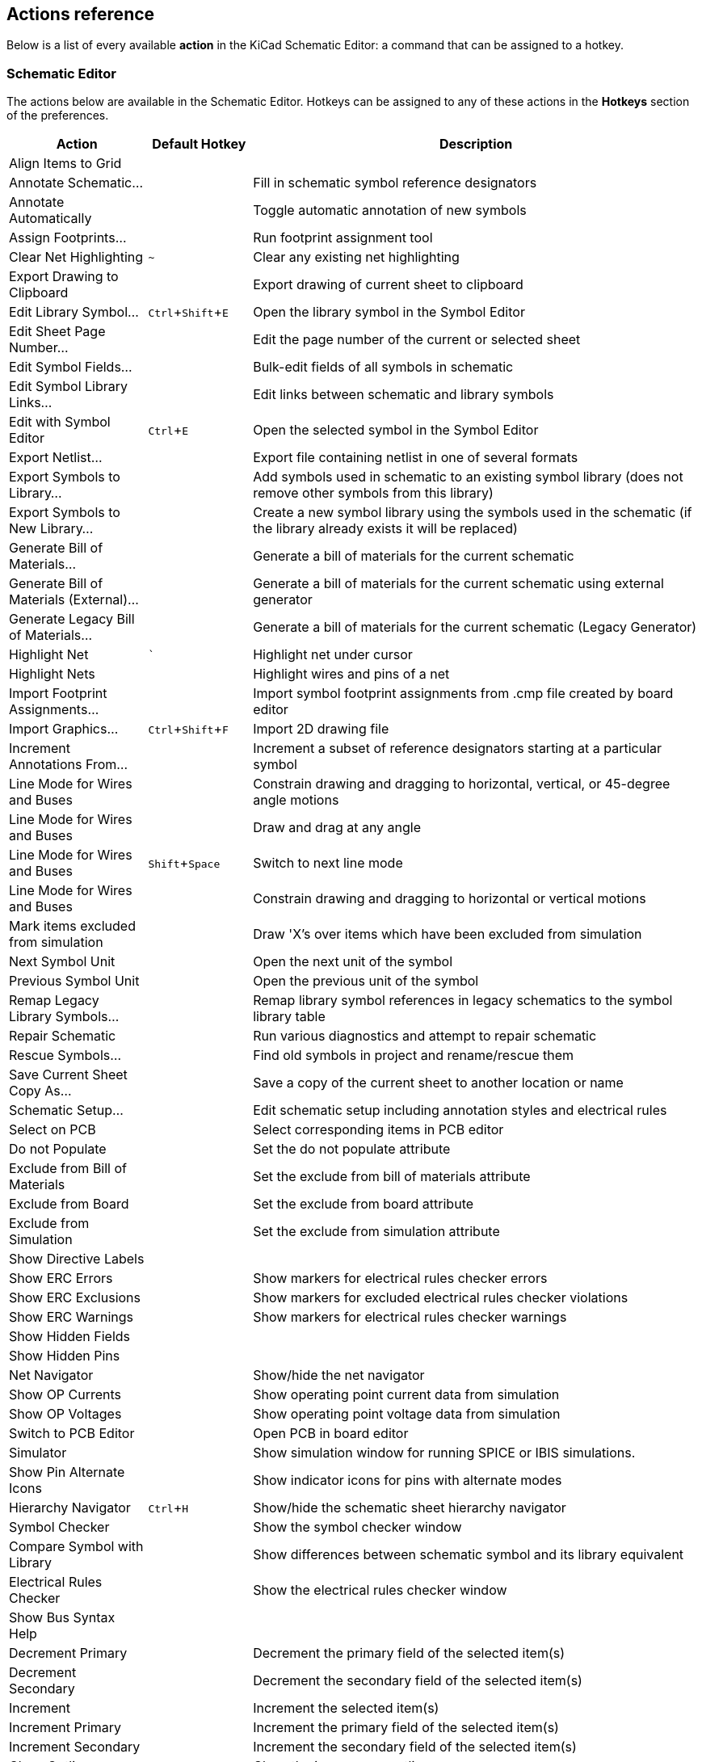 :experimental:

[[eeschema-actions-reference]]
== Actions reference
Below is a list of every available *action* in the KiCad Schematic Editor: a
command that can be assigned to a hotkey.

////
Note to translators: you do not need to translate this table by hand.

It is generated from KiCad using the Dump Hotkeys button that is shown in the hotkeys editor if you
add the line `HotkeysDumper=1` to your advanced config file (`kicad_advanced` file in the config
directory)
////

=== Schematic Editor

// NOTE: this text between the section header and the table is *required* or
// asciidoctor-web-pdf will not insert page breaks in the table correctly and
// the PDF will be truncated.
The actions below are available in the Schematic Editor. Hotkeys can be assigned
to any of these actions in the **Hotkeys** section of the preferences.

[width="100%",options="header",cols="20%,15%,65%"]
|===
| Action | Default Hotkey | Description
| Align Items to Grid
  |
  | 
| Annotate Schematic...
  |
  | Fill in schematic symbol reference designators
| Annotate Automatically
  |
  | Toggle automatic annotation of new symbols
| Assign Footprints...
  |
  | Run footprint assignment tool
| Clear Net Highlighting
  | kbd:[~]
  | Clear any existing net highlighting
| Export Drawing to Clipboard
  |
  | Export drawing of current sheet to clipboard
| Edit Library Symbol...
  | kbd:[Ctrl+Shift+E]
  | Open the library symbol in the Symbol Editor
| Edit Sheet Page Number...
  |
  | Edit the page number of the current or selected sheet
| Edit Symbol Fields...
  |
  | Bulk-edit fields of all symbols in schematic
| Edit Symbol Library Links...
  |
  | Edit links between schematic and library symbols
| Edit with Symbol Editor
  | kbd:[Ctrl+E]
  | Open the selected symbol in the Symbol Editor
| Export Netlist...
  |
  | Export file containing netlist in one of several formats
| Export Symbols to Library...
  |
  | Add symbols used in schematic to an existing symbol library
(does not remove other symbols from this library)
| Export Symbols to New Library...
  |
  | Create a new symbol library using the symbols used in the schematic
(if the library already exists it will be replaced)
| Generate Bill of Materials...
  |
  | Generate a bill of materials for the current schematic
| Generate Bill of Materials (External)...
  |
  | Generate a bill of materials for the current schematic using external generator
| Generate Legacy Bill of Materials...
  |
  | Generate a bill of materials for the current schematic (Legacy Generator)
| Highlight Net
  | kbd:[`]
  | Highlight net under cursor
| Highlight Nets
  |
  | Highlight wires and pins of a net
| Import Footprint Assignments...
  |
  | Import symbol footprint assignments from .cmp file created by board editor
| Import Graphics...
  | kbd:[Ctrl+Shift+F]
  | Import 2D drawing file
| Increment Annotations From...
  |
  | Increment a subset of reference designators starting at a particular symbol
| Line Mode for Wires and Buses
  |
  | Constrain drawing and dragging to horizontal, vertical, or 45-degree angle motions
| Line Mode for Wires and Buses
  |
  | Draw and drag at any angle
| Line Mode for Wires and Buses
  | kbd:[Shift+Space]
  | Switch to next line mode
| Line Mode for Wires and Buses
  |
  | Constrain drawing and dragging to horizontal or vertical motions
| Mark items excluded from simulation
  |
  | Draw 'X's over items which have been excluded from simulation
| Next Symbol Unit
  |
  | Open the next unit of the symbol
| Previous Symbol Unit
  |
  | Open the previous unit of the symbol
| Remap Legacy Library Symbols...
  |
  | Remap library symbol references in legacy schematics to the symbol library table
| Repair Schematic
  |
  | Run various diagnostics and attempt to repair schematic
| Rescue Symbols...
  |
  | Find old symbols in project and rename/rescue them
| Save Current Sheet Copy As...
  |
  | Save a copy of the current sheet to another location or name
| Schematic Setup...
  |
  | Edit schematic setup including annotation styles and electrical rules
| Select on PCB
  |
  | Select corresponding items in PCB editor
| Do not Populate
  |
  | Set the do not populate attribute
| Exclude from Bill of Materials
  |
  | Set the exclude from bill of materials attribute
| Exclude from Board
  |
  | Set the exclude from board attribute
| Exclude from Simulation
  |
  | Set the exclude from simulation attribute
| Show Directive Labels
  |
  | 
| Show ERC Errors
  |
  | Show markers for electrical rules checker errors
| Show ERC Exclusions
  |
  | Show markers for excluded electrical rules checker violations
| Show ERC Warnings
  |
  | Show markers for electrical rules checker warnings
| Show Hidden Fields
  |
  | 
| Show Hidden Pins
  |
  | 
| Net Navigator
  |
  | Show/hide the net navigator
| Show OP Currents
  |
  | Show operating point current data from simulation
| Show OP Voltages
  |
  | Show operating point voltage data from simulation
| Switch to PCB Editor
  |
  | Open PCB in board editor
| Simulator
  |
  | Show simulation window for running SPICE or IBIS simulations.
| Show Pin Alternate Icons
  |
  | Show indicator icons for pins with alternate modes
| Hierarchy Navigator
  | kbd:[Ctrl+H]
  | Show/hide the schematic sheet hierarchy navigator
| Symbol Checker
  |
  | Show the symbol checker window
| Compare Symbol with Library
  |
  | Show differences between schematic symbol and its library equivalent
| Electrical Rules Checker
  |
  | Show the electrical rules checker window
| Show Bus Syntax Help
  |
  | 
| Decrement Primary
  |
  | Decrement the primary field of the selected item(s)
| Decrement Secondary
  |
  | Decrement the secondary field of the selected item(s)
| Increment
  |
  | Increment the selected item(s)
| Increment Primary
  |
  | Increment the primary field of the selected item(s)
| Increment Secondary
  |
  | Increment the secondary field of the selected item(s)
| Close Outline
  |
  | Close the in-progress outline
| Delete Last Point
  |
  | Delete the last point added to the current item
| Draw Arcs
  |
  | 
| Draw Bezier Curve
  |
  | 
| Draw Circles
  |
  | 
| Draw Rectangles
  |
  | 
| Draw Rule Areas
  |
  | 
| Draw Hierarchical Sheets
  | kbd:[S]
  | 
| Draw Sheet from Design Block
  |
  | Copy design block into project as a sheet on current sheet
| Draw Sheet from File
  |
  | Copy sheet into project and draw on current sheet
| Draw Tables
  |
  | 
| Draw Text Boxes
  |
  | 
| Import Sheet
  |
  | Import sheet into project
| Place Wire to Bus Entries
  | kbd:[Z]
  | 
| Place Directive Labels
  |
  | 
| Place Design Block
  | kbd:[Shift+B]
  | Add selected design block to current sheet
| Place Global Labels
  | kbd:[Ctrl+L]
  | 
| Place Hierarchical Labels
  | kbd:[H]
  | 
| Place Images
  |
  | 
| Place Junctions
  | kbd:[J]
  | 
| Place Net Labels
  | kbd:[L]
  | 
| Place Next Symbol Unit
  |
  | Place the next unit of the current symbol that is missing from the schematic
| Place No Connect Flags
  | kbd:[Q]
  | 
| Place Power Symbols
  | kbd:[P]
  | 
| Draw Text
  | kbd:[T]
  | 
| Place Sheet Pins
  |
  | 
| Place Symbols
  | kbd:[A]
  | 
| Sync Sheet Pins
  |
  | Synchronize sheet pins and hierarchical labels
| Sync Sheet Pins
  |
  | Synchronize sheet pins and hierarchical labels
| Draw Buses
  | kbd:[B]
  | 
| Draw Lines
  | kbd:[I]
  | 
| Draw Wires
  | kbd:[W]
  | 
| Switch Segment Posture
  | kbd:[/]
  | Switches posture of the current segment.
| Undo Last Segment
  | kbd:[Back]
  | Walks the current line back one segment.
| Unfold from Bus
  | kbd:[C]
  | Break a wire out of a bus
| Assign Netclass...
  |
  | Assign a netclass to nets matching a pattern
| Autoplace Fields
  | kbd:[O]
  | Runs the automatic placement algorithm on the symbol's (or sheet's) fields
| Break
  |
  | Divide into connected segments
| Change Symbol...
  |
  | Assign a different symbol from the library
| Change Symbols...
  |
  | Assign different symbols from the library
| Cleanup Sheet Pins
  |
  | Delete unreferenced sheet pins
| Edit Footprint…
  | kbd:[F]
  | 
| Edit Reference Designator...
  | kbd:[U]
  | 
| Edit Text & Graphics Properties...
  |
  | Edit text and graphics properties globally across schematic
| Edit Value…
  | kbd:[V]
  | 
| Mirror Horizontally
  | kbd:[X]
  | Flips selected item(s) from left to right
| Mirror Vertically
  | kbd:[Y]
  | Flips selected item(s) from top to bottom
| Pin Table...
  |
  | Displays pin table for bulk editing of pins
| Properties…
  | kbd:[E]
  | 
| Repeat Last Item
  | kbd:[Ins]
  | Duplicates the last drawn item
| Rotate Counterclockwise
  | kbd:[R]
  | 
| Rotate Clockwise
  |
  | 
| De Morgan Alternate
  |
  | Switch to alternate De Morgan representation
| De Morgan Standard
  |
  | Switch to standard De Morgan representation
| Slice
  |
  | Divide into unconnected segments
| Swap
  | kbd:[Alt+S]
  | Swap positions of selected items
| Symbol Properties...
  |
  | 
| Change to Directive Label
  |
  | Change existing item to a directive label
| Change to Global Label
  |
  | Change existing item to a global label
| Change to Hierarchical Label
  |
  | Change existing item to a hierarchical label
| Change to Label
  |
  | Change existing item to a label
| Change to Text
  |
  | Change existing item to a text comment
| Change to Text Box
  |
  | Change existing item to a text box
| De Morgan Conversion
  |
  | Switch between De Morgan representations
| Update Symbol...
  |
  | Update symbol to include any changes from the library
| Update Symbols from Library...
  |
  | Update symbols to include any changes from the library
| Drag
  | kbd:[G]
  | Move items while keeping their connections
| Move
  | kbd:[M]
  | 
| Select Connection
  | kbd:[Ctrl+4]
  | Select a complete connection
| Select Node
  | kbd:[Alt+3]
  | Select a connection item under the cursor
| Navigate Back
  | kbd:[Alt+Left]
  | Move backward in sheet navigation history
| Change Sheet
  |
  | Change to provided sheet's contents in the schematic editor
| Enter Sheet
  |
  | Display the selected sheet's contents in the schematic editor
| Navigate Forward
  | kbd:[Alt+Right]
  | Move forward in sheet navigation history
| Leave Sheet
  | kbd:[Alt+Back]
  | Display the parent sheet in the schematic editor
| Next Sheet
  | kbd:[PgDn]
  | Move to next sheet by number
| Previous Sheet
  | kbd:[PgUp]
  | Move to previous sheet by number
| Navigate Up
  | kbd:[Alt+Up]
  | Navigate up one sheet in the hierarchy
| Push Pin Length
  |
  | Copy pin length to other pins in symbol
| Push Pin Name Size
  |
  | Copy pin name size to other pins in symbol
| Push Pin Number Size
  |
  | Copy pin number size to other pins in symbol
| Create Corner
  |
  | 
| Remove Corner
  |
  | 
| Properties…
  |
  | Edit properies of design block
| Delete Design Block
  |
  | Remove the selected design block from its library
| Save Selection as Design Block...
  |
  | Create a new design block from the current selection
| Save Current Sheet as Design Block...
  |
  | Create a new design block from the current sheet
| Design Blocks
  |
  | Show/hide design blocks library
| User-defined Signals...
  |
  | Add, edit or delete user-defined simulation signals
| New Analysis Tab...
  | kbd:[Ctrl+N]
  | Create a new tab containing a simulation analysis
| Open Workbook...
  | kbd:[Ctrl+O]
  | Open a saved set of analysis tabs and settings
| Probe Schematic...
  | kbd:[P]
  | Add a simulator probe
| Run Simulation
  | kbd:[R]
  | 
| Save Workbook
  | kbd:[Ctrl+S]
  | Save the current set of analysis tabs and settings
| Save Workbook As...
  | kbd:[Ctrl+Shift+S]
  | Save the current set of analysis tabs and settings to another location
| Show SPICE Netlist
  |
  | 
| Edit Analysis Tab...
  |
  | Edit the current analysis tab's SPICE command and plot setup
| Stop Simulation
  |
  | 
| Add Tuned Value...
  | kbd:[T]
  | Select a value to be tuned
| Export Current Plot as CSV...
  |
  | 
| Export Current Plot as PNG...
  |
  | 
| Export Current Plot to Schematic
  |
  | 
| Export Current Plot to Clipboard
  |
  | 
| Dark Mode Plots
  |
  | Draw plots with a black background
| Dotted Current/Phase
  |
  | Draw secondary signal trace (current or phase) with a dotted line
| Show Legend
  |
  | 
| Draw Lines
  |
  | Draw connected graphic lines
| Draw Polygons
  |
  | 
| Draw Text Boxes
  |
  | 
| Move Symbol Anchor
  |
  | 
| Draw Pins
  | kbd:[P]
  | 
| Draw Text
  |
  | 
| Add Symbol to Schematic
  |
  | Add the current symbol to the schematic
| Copy
  |
  | 
| Cut
  |
  | 
| Delete Symbol
  |
  | Remove the selected symbol from its library
| Derive from Existing Symbol...
  |
  | Create a new symbol, derived from an existing symbol
| Duplicate Symbol
  |
  | 
| Edit Symbol
  |
  | Show selected symbol on editor canvas
| Export Symbol as SVG…
  |
  | Create SVG file from the current symbol
| Export View as PNG…
  |
  | Create PNG file from the current view
| Import Symbol...
  |
  | Import a symbol to the current library
| New Symbol...
  | kbd:[Ctrl+N]
  | Create a new symbol in an existing library
| Paste Symbol
  |
  | 
| Rename Symbol...
  |
  | 
| Save Library As...
  | kbd:[Ctrl+Shift+S]
  | Save the current library to a new file
| Save As…
  |
  | Save the current symbol to a different library or name
| Save Copy As...
  |
  | Save a copy of the current symbol to a different library or name
| Set Unit Display Name...
  |
  | Set the display name for a particular unit in a multi-unit symbol
| Show Pin Electrical Types
  |
  | Annotate pins with their electrical types
| Show Hidden Fields
  |
  | 
| Show Hidden Pins
  |
  | 
| Show Pin Numbers
  |
  | Annotate pins with their numbers
| Synchronized Pins Mode
  |
  | Synchronized Pins Mode
When enabled propagates all changes (except pin numbers) to other units.
Enabled by default for multiunit parts with interchangeable units.
| Update Symbol Fields...
  |
  | Update symbol to match changes made in parent symbol
|===

=== Common

// NOTE: this text between the section header and the table is *required* or
// asciidoctor-web-pdf will not insert page breaks in the table correctly and
// the PDF will be truncated.
The actions below are available across KiCad, including in the Schematic Editor.
Hotkeys can be assigned to any of these actions in the **Hotkeys** section of
the preferences.

[width="100%",options="header",cols="20%,15%,65%"]
|===
| Action | Default Hotkey | Description
| Refresh Plugins
  |
  | Reload all python plugins and refresh plugin menus
| Exclude Marker
  |
  | Mark current violation in Checker window as an exclusion
| Next Marker
  |
  | 
| Previous Marker
  |
  | 
| Add Library…
  |
  | Add an existing library folder
| Center Justify
  |
  | Center-justify fields and text items
| Pan to Center Selected Objects
  |
  | 
| Collapse All
  |
  | 
| Click
  | kbd:[Return]
  | Performs left mouse button click
| Double-click
  | kbd:[End]
  | Performs left mouse button double-click
| Cursor Down
  | kbd:[Down]
  | 
| Cursor Down Fast
  | kbd:[Ctrl+Down]
  | 
| Cursor Left
  | kbd:[Left]
  | 
| Cursor Left Fast
  | kbd:[Ctrl+Left]
  | 
| Cursor Right
  | kbd:[Right]
  | 
| Cursor Right Fast
  | kbd:[Ctrl+Right]
  | 
| Cursor Up
  | kbd:[Up]
  | 
| Cursor Up Fast
  | kbd:[Ctrl+Up]
  | 
| Grid Origin...
  |
  | Set the grid origin point
| Edit Grids...
  |
  | Edit grid definitions
| Expand All
  |
  | 
| Switch to Fast Grid 1
  | kbd:[Alt+1]
  | 
| Switch to Fast Grid 2
  | kbd:[Alt+2]
  | 
| Cycle Fast Grid
  | kbd:[Alt+4]
  | 
| Switch to Next Grid
  | kbd:[N]
  | 
| Switch to Previous Grid
  | kbd:[Shift+N]
  | 
| Reset Grid Origin
  |
  | 
| Grid Origin
  |
  | Place the grid origin point
| Hide Library Tree
  |
  | 
| Inactive Layer View Mode
  |
  | Toggle inactive layers between normal and dimmed
| Inactive Layer View Mode (3-state)
  | kbd:[H]
  | Cycle inactive layers between normal, dimmed, and hidden
| Inches
  |
  | 
| Left Justify
  |
  | Left-justify fields and text items
| Focus Library Tree Search Field
  | kbd:[Ctrl+L]
  | 
| Snap to Objects on the Active Layer Only
  |
  | Enables snapping to objects on the active layer only
| Snap to Objects on All Layers
  |
  | Enables snapping to objects on all visible layers
| Toggle Snapping Between Active and All Layers
  | kbd:[Shift+S]
  | Toggles between snapping on all visible layers and only the active area
| Millimeters
  |
  | 
| Mils
  |
  | 
| New...
  | kbd:[Ctrl+N]
  | Create a new document in the editor
| New Library…
  |
  | Create a new library folder
| Open...
  | kbd:[Ctrl+O]
  | Open existing document
| Open in file explorer...
  |
  | Open a library file with system file explorer
| Edit in a Text Editor...
  |
  | Open a library file with a text editor
| Page Settings...
  |
  | Settings for paper size and title block info
| Pan Down
  | kbd:[Shift+Down]
  | 
| Pan Left
  | kbd:[Shift+Left]
  | 
| Pan Right
  | kbd:[Shift+Right]
  | 
| Pan Up
  | kbd:[Shift+Up]
  | 
| Pin Library
  |
  | Keep the library at the top of the list
| Plot...
  |
  | 
| Print...
  | kbd:[Ctrl+P]
  | 
| Quit
  |
  | Close the current editor
| Redo Last Zoom
  |
  | Return zoom to level prior to last zoom undo
| Reset Local Coordinates
  | kbd:[Space]
  | 
| Revert
  |
  | Throw away changes
| Right Justify
  |
  | Right-justify fields and text items
| Save
  | kbd:[Ctrl+S]
  | Save changes
| Save All
  |
  | Save all changes
| Save As…
  | kbd:[Ctrl+Shift+S]
  | Save current document to another location
| Save a Copy...
  |
  | Save a copy of the current document to another location
| Select Columns...
  |
  | 
| 3D Viewer
  | kbd:[Alt+3]
  | Show 3D viewer window
| Show Context Menu
  |
  | Perform the right-mouse-button action
| Show Datasheet
  | kbd:[D]
  | Open the datasheet in a browser
| Footprint Library Browser
  |
  | 
| Footprint Editor
  |
  | Create, delete and edit board footprints
| Library Tree
  |
  | 
| Switch to Project Manager
  |
  | Show project window
| Properties
  |
  | Show/hide the properties manager
| Symbol Library Browser
  |
  | 
| Symbol Editor
  |
  | Create, delete and edit schematic symbols
| Draw Bounding Boxes
  |
  | 
| Always Show Crosshairs
  | kbd:[Ctrl+Shift+X]
  | Display crosshairs even when not drawing objects
| Full-Window Crosshairs
  |
  | Switch display of full-window crosshairs
| Show Grid
  |
  | Display background grid in the edit window
| Grid Overrides
  | kbd:[Ctrl+Shift+G]
  | Enables item-specific grids that override the current grid
| Polar Coordinates
  |
  | Switch between polar and cartesian coordinate systems
| Switch units
  | kbd:[Ctrl+U]
  | Switch between imperial and metric units
| Undo Last Zoom
  |
  | Return zoom to level prior to last zoom action
| Unpin Library
  |
  | No longer keep the library at the top of the list
| Update PCB from Schematic…
  | kbd:[F8]
  | Update PCB with changes made to schematic
| Update Schematic from PCB...
  |
  | Update schematic with changes made to PCB
| Center on Cursor
  | kbd:[F4]
  | 
| Zoom to Objects
  | kbd:[Ctrl+Home]
  | 
| Zoom to Fit
  | kbd:[Home]
  | 
| Zoom to Selected Objects
  |
  | 
| Zoom In at Cursor
  | kbd:[F1]
  | 
| Zoom In
  |
  | 
| Zoom In Horizontally
  |
  | Zoom in horizontally the plot area
| Zoom In Vertically
  |
  | Zoom in vertically the plot area
| Zoom Out at Cursor
  | kbd:[F2]
  | 
| Zoom Out
  |
  | 
| Zoom Out Horizontally
  |
  | Zoom out horizontally the plot area
| Zoom Out Vertically
  |
  | Zoom out vertically the plot area
| Refresh
  | kbd:[F5]
  | 
| Zoom to Selection
  | kbd:[Ctrl+F5]
  | 
| Embedded Files
  |
  | Manage embedded files
| Extract File
  |
  | Extract an embedded file
| Remove File
  |
  | Remove an embedded file
| Cancel
  |
  | Cancel current tool
| Copy
  | kbd:[Ctrl+C]
  | Copy selected item(s) to clipboard
| Copy as Text
  | kbd:[Ctrl+Shift+C]
  | Copy selected item(s) to clipboard as text
| Cut
  | kbd:[Ctrl+X]
  | Cut selected item(s) to clipboard
| Cycle Arc Editing Mode
  | kbd:[Ctrl+Space]
  | Switch to a different method of editing arcs
| Delete
  | kbd:[Del]
  | Delete selected item(s)
| Interactive Delete Tool
  |
  | Delete clicked items
| Duplicate
  | kbd:[Ctrl+D]
  | Duplicates the selected item(s)
| Find
  | kbd:[Ctrl+F]
  | 
| Find and Replace
  | kbd:[Ctrl+Alt+F]
  | 
| Find Next
  | kbd:[F3]
  | 
| Find Next Marker
  | kbd:[Ctrl+Shift+F3]
  | 
| Find Previous
  | kbd:[Shift+F3]
  | 
| Finish
  | kbd:[End]
  | Finish current tool
| Measure Tool
  | kbd:[Ctrl+Shift+M]
  | Interactively measure distance between points
| Paste
  | kbd:[Ctrl+V]
  | Paste item(s) from clipboard
| Paste Special...
  |
  | Paste item(s) from clipboard with options
| Redo
  | kbd:[Ctrl+Y]
  | 
| Replace All
  |
  | 
| Replace and Find Next
  |
  | 
| Search
  | kbd:[Ctrl+G]
  | Show/hide the search panel
| Select All
  | kbd:[Ctrl+A]
  | Select all items on screen
| Undo
  | kbd:[Ctrl+Z]
  | 
| Unselect All
  | kbd:[Ctrl+Shift+A]
  | Unselect all items on screen
| Select Row(s)
  |
  | Select complete row(s) containing the current selected cell(s)
| Select Column(s)
  |
  | Select complete column(s) containing the current selected cell(s)
| Select Table
  |
  | Select parent table of selected cell(s)
| Select item(s)
  |
  | 
| About KiCad
  |
  | 
| Configure Paths…
  |
  | Edit path configuration environment variables
| Donate
  |
  | Open "Donate to KiCad" in a web browser
| Get Involved
  |
  | Open "Contribute to KiCad" in a web browser
| Getting Started with KiCad
  |
  | Open “Getting Started in KiCad” guide for beginners
| Help
  |
  | Open product documentation in a web browser
| List Hotkeys...
  | kbd:[Ctrl+F1]
  | Displays current hotkeys table and corresponding commands
| Preferences...
  | kbd:[Ctrl+,]
  | Show preferences for all open tools
| Report Bug
  |
  | Report a problem with KiCad
| Manage Design Block Libraries...
  |
  | Edit the global and project design block library lists
| Manage Footprint Libraries...
  |
  | Edit the global and project footprint library lists
| Manage Symbol Libraries…
  |
  | Edit the global and project symbol library lists
| Add Column After
  |
  | Insert a new table column after the selected cell(s)
| Add Column Before
  |
  | Insert a new table column before the selected cell(s)
| Add Row Above
  |
  | Insert a new table row above the selected cell(s)
| Add Row Below
  |
  | Insert a new table row below the selected cell(s)
| Delete Column(s)
  |
  | Delete columns containing the currently selected cell(s)
| Delete Row(s)
  |
  | Delete rows containing the currently selected cell(s)
| Merge Cells
  |
  | Turn selected table cells into a single cell
| Unmerge Cells
  |
  | Turn merged table cells back into separate cells.
|===
